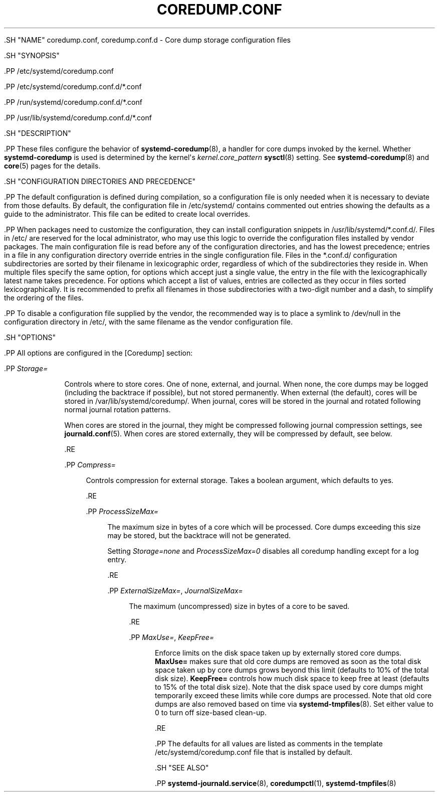 '\" t
.TH "COREDUMP\&.CONF" "5" "" "systemd 239" "coredump.conf"
.\" -----------------------------------------------------------------
.\" * Define some portability stuff
.\" -----------------------------------------------------------------
.\" ~~~~~~~~~~~~~~~~~~~~~~~~~~~~~~~~~~~~~~~~~~~~~~~~~~~~~~~~~~~~~~~~~
.\" http://bugs.debian.org/507673
.\" http://lists.gnu.org/archive/html/groff/2009-02/msg00013.html
.\" ~~~~~~~~~~~~~~~~~~~~~~~~~~~~~~~~~~~~~~~~~~~~~~~~~~~~~~~~~~~~~~~~~
.ie \n(.g .ds Aq \(aq
.el       .ds Aq '
.\" -----------------------------------------------------------------
.\" * set default formatting
.\" -----------------------------------------------------------------
.\" disable hyphenation
.nh
.\" disable justification (adjust text to left margin only)
.ad l
.\" -----------------------------------------------------------------
.\" * MAIN CONTENT STARTS HERE *
.\" -----------------------------------------------------------------

  

  

  .SH "NAME"
coredump.conf, coredump.conf.d \- Core dump storage configuration files


  .SH "SYNOPSIS"

    .PP
/etc/systemd/coredump\&.conf

    .PP
/etc/systemd/coredump\&.conf\&.d/*\&.conf

    .PP
/run/systemd/coredump\&.conf\&.d/*\&.conf

    .PP
/usr/lib/systemd/coredump\&.conf\&.d/*\&.conf

  

  .SH "DESCRIPTION"

    

    .PP
These files configure the behavior of
\fBsystemd-coredump\fR(8), a handler for core dumps invoked by the kernel\&. Whether
\fBsystemd\-coredump\fR
is used is determined by the kernel\*(Aqs
\fIkernel\&.core_pattern\fR\ \&\fBsysctl\fR(8)
setting\&. See
\fBsystemd-coredump\fR(8)
and
\fBcore\fR(5)
pages for the details\&.

  

  .SH "CONFIGURATION DIRECTORIES AND PRECEDENCE"

    

    .PP
The default configuration is defined during compilation, so a configuration file is only needed when it is necessary to deviate from those defaults\&. By default, the configuration file in
/etc/systemd/
contains commented out entries showing the defaults as a guide to the administrator\&. This file can be edited to create local overrides\&.


    .PP
When packages need to customize the configuration, they can install configuration snippets in
/usr/lib/systemd/*\&.conf\&.d/\&. Files in
/etc/
are reserved for the local administrator, who may use this logic to override the configuration files installed by vendor packages\&. The main configuration file is read before any of the configuration directories, and has the lowest precedence; entries in a file in any configuration directory override entries in the single configuration file\&. Files in the
*\&.conf\&.d/
configuration subdirectories are sorted by their filename in lexicographic order, regardless of which of the subdirectories they reside in\&. When multiple files specify the same option, for options which accept just a single value, the entry in the file with the lexicographically latest name takes precedence\&. For options which accept a list of values, entries are collected as they occur in files sorted lexicographically\&. It is recommended to prefix all filenames in those subdirectories with a two\-digit number and a dash, to simplify the ordering of the files\&.


    .PP
To disable a configuration file supplied by the vendor, the recommended way is to place a symlink to
/dev/null
in the configuration directory in
/etc/, with the same filename as the vendor configuration file\&.

  

  .SH "OPTIONS"

    

    .PP
All options are configured in the
[Coredump]
section:


    


      .PP
\fIStorage=\fR
.RS 4

        

        Controls where to store cores\&. One of
none,
external, and
journal\&. When
none, the core dumps may be logged (including the backtrace if possible), but not stored permanently\&. When
external
(the default), cores will be stored in
/var/lib/systemd/coredump/\&. When
journal, cores will be stored in the journal and rotated following normal journal rotation patterns\&.
.sp


        When cores are stored in the journal, they might be compressed following journal compression settings, see
\fBjournald.conf\fR(5)\&. When cores are stored externally, they will be compressed by default, see below\&.

      .RE

      .PP
\fICompress=\fR
.RS 4

        

        Controls compression for external storage\&. Takes a boolean argument, which defaults to
yes\&.

        
      .RE

      .PP
\fIProcessSizeMax=\fR
.RS 4

        

        The maximum size in bytes of a core which will be processed\&. Core dumps exceeding this size may be stored, but the backtrace will not be generated\&.
.sp


        Setting
\fIStorage=none\fR
and
\fIProcessSizeMax=0\fR
disables all coredump handling except for a log entry\&.

        
      .RE

      .PP
\fIExternalSizeMax=\fR, \fIJournalSizeMax=\fR
.RS 4

        
        

        The maximum (uncompressed) size in bytes of a core to be saved\&.

      .RE

      .PP
\fIMaxUse=\fR, \fIKeepFree=\fR
.RS 4

        
        

        Enforce limits on the disk space taken up by externally stored core dumps\&.
\fBMaxUse=\fR
makes sure that old core dumps are removed as soon as the total disk space taken up by core dumps grows beyond this limit (defaults to 10% of the total disk size)\&.
\fBKeepFree=\fR
controls how much disk space to keep free at least (defaults to 15% of the total disk size)\&. Note that the disk space used by core dumps might temporarily exceed these limits while core dumps are processed\&. Note that old core dumps are also removed based on time via
\fBsystemd-tmpfiles\fR(8)\&. Set either value to 0 to turn off size\-based clean\-up\&.

      .RE
    

    .PP
The defaults for all values are listed as comments in the template
/etc/systemd/coredump\&.conf
file that is installed by default\&.

  

  .SH "SEE ALSO"

    
    .PP
\fBsystemd-journald.service\fR(8),
\fBcoredumpctl\fR(1),
\fBsystemd-tmpfiles\fR(8)

  

